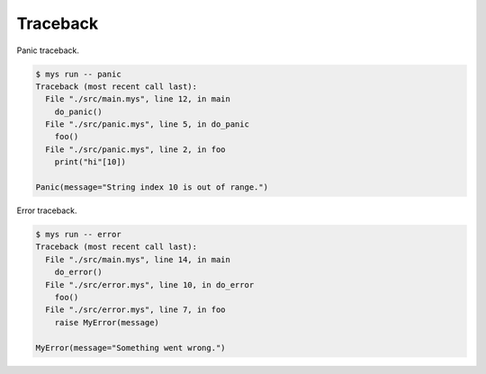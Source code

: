 Traceback
=========

Panic traceback.

.. code-block:: text

   $ mys run -- panic
   Traceback (most recent call last):
     File "./src/main.mys", line 12, in main
       do_panic()
     File "./src/panic.mys", line 5, in do_panic
       foo()
     File "./src/panic.mys", line 2, in foo
       print("hi"[10])

   Panic(message="String index 10 is out of range.")

Error traceback.

.. code-block:: text

   $ mys run -- error
   Traceback (most recent call last):
     File "./src/main.mys", line 14, in main
       do_error()
     File "./src/error.mys", line 10, in do_error
       foo()
     File "./src/error.mys", line 7, in foo
       raise MyError(message)

   MyError(message="Something went wrong.")
